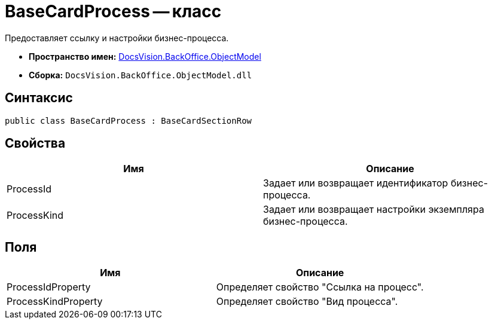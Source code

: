 = BaseCardProcess -- класс

Предоставляет ссылку и настройки бизнес-процесса.

* *Пространство имен:* xref:api/DocsVision/Platform/ObjectModel/ObjectModel_NS.adoc[DocsVision.BackOffice.ObjectModel]
* *Сборка:* `DocsVision.BackOffice.ObjectModel.dll`

== Синтаксис

[source,csharp]
----
public class BaseCardProcess : BaseCardSectionRow
----

== Свойства

[cols=",",options="header"]
|===
|Имя |Описание
|ProcessId |Задает или возвращает идентификатор бизнес-процесса.
|ProcessKind |Задает или возвращает настройки экземпляра бизнес-процесса.
|===

== Поля

[cols=",",options="header"]
|===
|Имя |Описание
|ProcessIdProperty |Определяет свойство "Ссылка на процесс".
|ProcessKindProperty |Определяет свойство "Вид процесса".
|===

